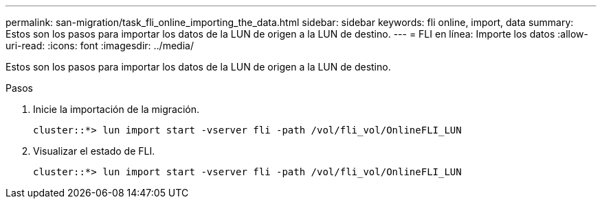 ---
permalink: san-migration/task_fli_online_importing_the_data.html 
sidebar: sidebar 
keywords: fli online, import, data 
summary: Estos son los pasos para importar los datos de la LUN de origen a la LUN de destino. 
---
= FLI en línea: Importe los datos
:allow-uri-read: 
:icons: font
:imagesdir: ../media/


[role="lead"]
Estos son los pasos para importar los datos de la LUN de origen a la LUN de destino.

.Pasos
. Inicie la importación de la migración.
+
[listing]
----
cluster::*> lun import start -vserver fli -path /vol/fli_vol/OnlineFLI_LUN
----
. Visualizar el estado de FLI.
+
[listing]
----
cluster::*> lun import start -vserver fli -path /vol/fli_vol/OnlineFLI_LUN
----

